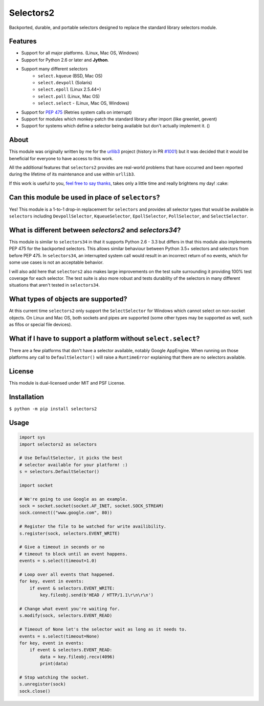 Selectors2
==========

.. image:: https://img.shields.io/travis/SethMichaelLarson/selectors2/master.svg?style=flat-square
    :target: https://travis-ci.org/SethMichaelLarson/selectors2
.. image:: https://img.shields.io/appveyor/ci/SethMichaelLarson/selectors2/master.svg?style=flat-square
    :target: https://ci.appveyor.com/project/SethMichaelLarson/selectors2
.. image:: https://img.shields.io/pypi/v/selectors2.svg?style=flat-square
    :target: https://pypi.python.org/pypi/selectors2
.. image:: https://img.shields.io/badge/say-thanks-ff69b4.svg?style=flat-square
    :target: https://saythanks.io/to/SethMichaelLarson

Backported, durable, and portable selectors designed to replace
the standard library selectors module.

Features
--------

* Support for all major platforms. (Linux, Mac OS, Windows)
* Support for Python 2.6 or later and **Jython**.
* Support many different selectors
    * ``select.kqueue`` (BSD, Mac OS)
    * ``select.devpoll`` (Solaris)
    * ``select.epoll`` (Linux 2.5.44+)
    * ``select.poll`` (Linux, Mac OS)
    * ``select.select`` - (Linux, Mac OS, Windows)
* Support for `PEP 475 <https://www.python.org/dev/peps/pep-0475/>`_ (Retries system calls on interrupt)
* Support for modules which monkey-patch the standard library after import (like greenlet, gevent)
* Support for systems which define a selector being available but don't actually implement it. ()

About
-----

This module was originally written by me for the `urllib3 <https://github.com/shazow/urllib3>`_ project
(history in PR `#1001 <https://github.com/shazow/urllib3/pull/1001>`_) but it was decided that it would
be beneficial for everyone to have access to this work.

All the additional features that ``selectors2`` provides are real-world problems that have occurred
and been reported during the lifetime of its maintenance and use within ``urllib3``.

If this work is useful to you, `feel free to say thanks <https://saythanks.io/to/SethMichaelLarson>`_,
takes only a little time and really brightens my day! :cake:

Can this module be used in place of ``selectors``?
--------------------------------------------------

Yes! This module is a 1-to-1 drop-in replacement for ``selectors`` and
provides all selector types that would be available in ``selectors`` including
``DevpollSelector``, ``KqueueSelector``, ``EpollSelector``, ``PollSelector``, and ``SelectSelector``.

What is different between `selectors2` and `selectors34`?
---------------------------------------------------------

This module is similar to ``selectors34`` in that it supports Python 2.6 - 3.3
but differs in that this module also implements PEP 475 for the backported selectors.
This allows similar behaviour between Python 3.5+ selectors and selectors from before PEP 475.
In ``selectors34``, an interrupted system call would result in an incorrect return of no events, which
for some use cases is not an acceptable behavior.

I will also add here that ``selectors2`` also makes large improvements on the test suite surrounding it
providing 100% test coverage for each selector.  The test suite is also more robust and tests durability
of the selectors in many different situations that aren't tested in ``selectors34``.

What types of objects are supported?
------------------------------------

At this current time ``selectors2`` only support the ``SelectSelector`` for Windows which cannot select on non-socket objects.
On Linux and Mac OS, both sockets and pipes are supported (some other types may be supported as well, such as fifos or special file devices).

What if I have to support a platform without ``select.select``?
---------------------------------------------------------------

There are a few platforms that don't have a selector available, notably
Google AppEngine. When running on those platforms any call to ``DefaultSelector()``
will raise a ``RuntimeError`` explaining that there are no selectors available.

License
-------

This module is dual-licensed under MIT and PSF License.

Installation
------------

``$ python -m pip install selectors2``

Usage
-----
.. code-block:: python

    import sys
    import selectors2 as selectors

    # Use DefaultSelector, it picks the best
    # selector available for your platform! :)
    s = selectors.DefaultSelector()

    import socket

    # We're going to use Google as an example.
    sock = socket.socket(socket.AF_INET, socket.SOCK_STREAM)
    sock.connect(("www.google.com", 80))

    # Register the file to be watched for write availibility.
    s.register(sock, selectors.EVENT_WRITE)

    # Give a timeout in seconds or no
    # timeout to block until an event happens.
    events = s.select(timeout=1.0)

    # Loop over all events that happened.
    for key, event in events:
        if event & selectors.EVENT_WRITE:
            key.fileobj.send(b'HEAD / HTTP/1.1\r\n\r\n')

    # Change what event you're waiting for.
    s.modify(sock, selectors.EVENT_READ)

    # Timeout of None let's the selector wait as long as it needs to.
    events = s.select(timeout=None)
    for key, event in events:
        if event & selectors.EVENT_READ:
            data = key.fileobj.recv(4096)
            print(data)

    # Stop watching the socket.
    s.unregister(sock)
    sock.close()
